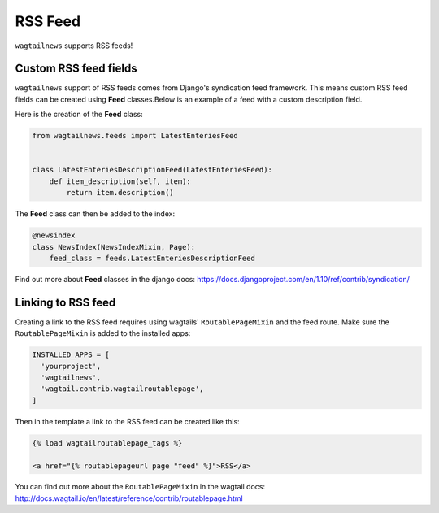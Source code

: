 .. _installing:

========
RSS Feed
========

``wagtailnews`` supports RSS feeds!

Custom RSS feed fields
______________________

``wagtailnews`` support of RSS feeds comes from Django's syndication feed framework. This means custom RSS feed fields can be created using **Feed** classes.Below is an example of a feed with a custom description field.

Here is the creation of the **Feed** class:

.. code-block:: python

  from wagtailnews.feeds import LatestEnteriesFeed


  class LatestEnteriesDescriptionFeed(LatestEnteriesFeed):
      def item_description(self, item):
          return item.description()

The **Feed** class can then be added to the index:

.. code-block:: python

  @newsindex
  class NewsIndex(NewsIndexMixin, Page):
      feed_class = feeds.LatestEnteriesDescriptionFeed


Find out more about **Feed** classes in the django docs: https://docs.djangoproject.com/en/1.10/ref/contrib/syndication/


Linking to RSS feed
___________________

Creating a link to the RSS feed requires using wagtails' ``RoutablePageMixin`` and the feed route.
Make sure the ``RoutablePageMixin`` is added to the installed apps:

.. code-block:: python

  INSTALLED_APPS = [
    'yourproject',
    'wagtailnews',
    'wagtail.contrib.wagtailroutablepage',
  ]

Then in the template a link to the RSS feed can be created like this:

.. code-block:: python

  {% load wagtailroutablepage_tags %}

  <a href="{% routablepageurl page "feed" %}">RSS</a>

You can find out more about the ``RoutablePageMixin`` in the wagtail docs: http://docs.wagtail.io/en/latest/reference/contrib/routablepage.html

